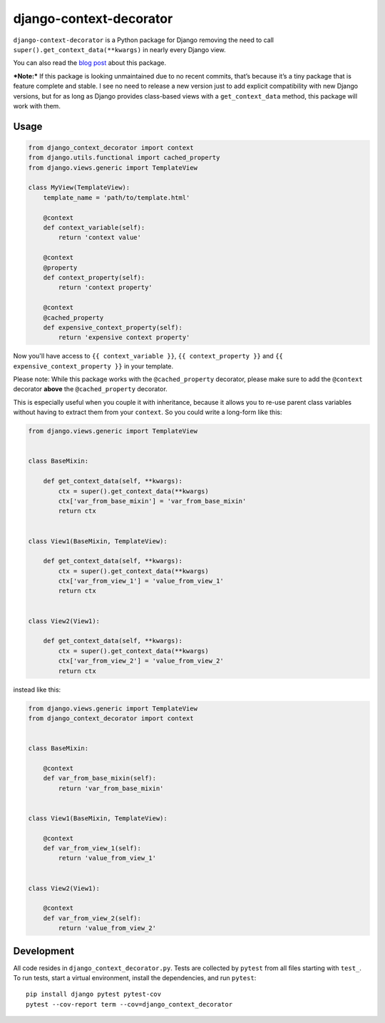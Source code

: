 django-context-decorator
------------------------

.. image:: https://img.shields.io/travis/rixx/django-context-decorator.svg
   :target: https://travis-ci.org/rixx/django-context-decorator
   :alt: Continuous integration

.. image:: https://img.shields.io/codecov/c/github/rixx/django-context-decorator.svg
   :target: https://codecov.io/gh/rixx/django-context-decorator
   :alt: Coverage

.. image:: https://img.shields.io/pypi/v/django-context-decorator.svg
   :target: https://pypi.python.org/pypi/django-context-decorator
   :alt: PyPI

``django-context-decorator`` is a Python package for Django removing the need
to call ``super().get_context_data(**kwargs)`` in nearly every Django view.

You can also read the `blog post`_ about this package.

***Note:*** If this package is looking unmaintained due to no recent commits, that’s
because it’s a tiny package that is feature complete and stable. I see no need to
release a new version just to add explicit compatibility with new Django versions,
but for as long as Django provides class-based views with a ``get_context_data``
method, this package will work with them.

Usage
=====

.. code-block:: python

   from django_context_decorator import context
   from django.utils.functional import cached_property
   from django.views.generic import TemplateView

   class MyView(TemplateView):
       template_name = 'path/to/template.html'

       @context
       def context_variable(self):
           return 'context value'

       @context
       @property
       def context_property(self):
           return 'context property'

       @context
       @cached_property
       def expensive_context_property(self):
           return 'expensive context property'

Now you'll have access to ``{{ context_variable }}``, ``{{ context_property }}``
and ``{{ expensive_context_property }}`` in your template.

Please note: While this package works with the ``@cached_property`` decorator,
please make sure to add the ``@context`` decorator **above** the
``@cached_property`` decorator.

This is especially useful when you couple it with inheritance, because it
allows you to re-use parent class variables without having to extract them from
your ``context``. So you could write a long-form like this:

.. code-block:: python

    from django.views.generic import TemplateView

    
    class BaseMixin:

        def get_context_data(self, **kwargs):
            ctx = super().get_context_data(**kwargs)
            ctx['var_from_base_mixin'] = 'var_from_base_mixin'
            return ctx


    class View1(BaseMixin, TemplateView):

        def get_context_data(self, **kwargs):
            ctx = super().get_context_data(**kwargs)
            ctx['var_from_view_1'] = 'value_from_view_1'
            return ctx


    class View2(View1):

        def get_context_data(self, **kwargs):
            ctx = super().get_context_data(**kwargs)
            ctx['var_from_view_2'] = 'value_from_view_2'
            return ctx

instead like this:

.. code-block:: python

    from django.views.generic import TemplateView
    from django_context_decorator import context


    class BaseMixin:

        @context
        def var_from_base_mixin(self):
            return 'var_from_base_mixin'


    class View1(BaseMixin, TemplateView):

        @context
        def var_from_view_1(self):
            return 'value_from_view_1'


    class View2(View1):

        @context
        def var_from_view_2(self):
            return 'value_from_view_2'


Development
===========

All code resides in ``django_context_decorator.py``. Tests are collected by
``pytest`` from all files starting with ``test_``. To run tests, start a
virtual environment, install the dependencies, and run ``pytest``::

    pip install django pytest pytest-cov
    pytest --cov-report term --cov=django_context_decorator

.. _blog post: https://rixx.de/blog/a-context-decorator-for-django/
